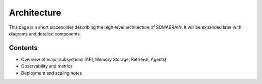 Architecture
============

This page is a short placeholder describing the high-level architecture of
SOMABRAIN. It will be expanded later with diagrams and detailed components.

Contents
--------

- Overview of major subsystems (API, Memory Storage, Retrieval, Agents)
- Observability and metrics
- Deployment and scaling notes
